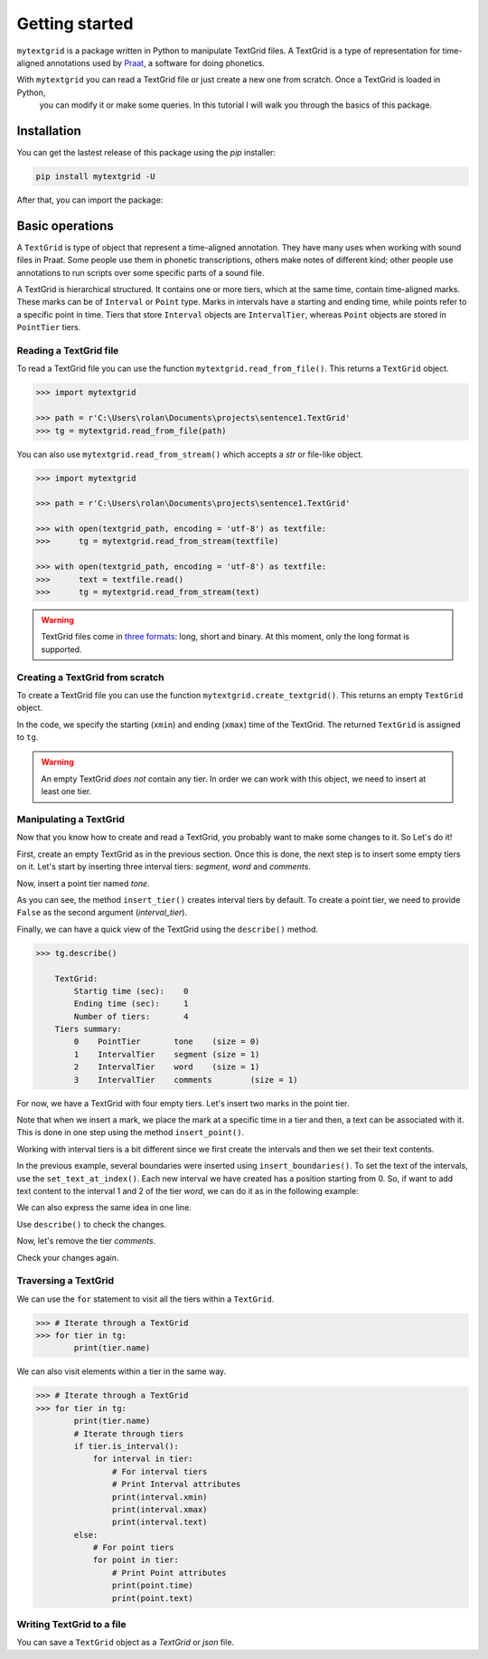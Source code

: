 ***************
Getting started
***************

``mytextgrid`` is a package written in Python to manipulate TextGrid files. A TextGrid is a type of representation for time-aligned annotations used by `Praat <https://www.fon.hum.uva.nl/praat/>`_, a software for doing phonetics.

With ``mytextgrid`` you can read a TextGrid file or just create a new one from scratch. Once a TextGrid is loaded in Python,
 you can modify it or make some queries. In this tutorial I will walk you through the basics of this package.

Installation
============

You can get the lastest release of this package using the `pip` installer:

.. code-block:: console

   pip install mytextgrid -U

After that, you can import the package:

.. code-block:: python
   :linenos:

   import mytextgrid

Basic operations
================

A ``TextGrid`` is type of object that represent a time-aligned annotation. They have many uses when working with sound files in Praat. Some people use them in phonetic transcriptions, others make notes of different kind; other people use annotations to run scripts over some specific parts of a sound file.

A TextGrid is hierarchical structured. It contains one or more tiers, which at the same time, contain time-aligned marks. These marks can be of ``Interval`` or ``Point`` type. Marks in intervals have a starting and ending time, while points refer to a specific point in time. Tiers that store ``Interval`` objects are ``IntervalTier``, whereas ``Point`` objects are stored in ``PointTier`` tiers.

Reading a TextGrid file
-----------------------

To read a TextGrid file you can use the function ``mytextgrid.read_from_file()``.
This returns a ``TextGrid`` object.

.. code-block:: python

   >>> import mytextgrid

   >>> path = r'C:\Users\rolan\Documents\projects\sentence1.TextGrid'
   >>> tg = mytextgrid.read_from_file(path)

You can also use ``mytextgrid.read_from_stream()`` which accepts a `str` or
file-like object.

.. code-block:: python

   >>> import mytextgrid

   >>> path = r'C:\Users\rolan\Documents\projects\sentence1.TextGrid'

   >>> with open(textgrid_path, encoding = 'utf-8') as textfile:
   >>>      tg = mytextgrid.read_from_stream(textfile)

   >>> with open(textgrid_path, encoding = 'utf-8') as textfile:
   >>>      text = textfile.read()
   >>>      tg = mytextgrid.read_from_stream(text)

.. warning::

   TextGrid files come in `three formats`_: long, short and binary. At this moment, only the long format is supported.

.. _three formats: https://www.fon.hum.uva.nl/praat/manual/TextGrid_file_formats.html

Creating a TextGrid from scratch
--------------------------------

To create a TextGrid file you can use the function ``mytextgrid.create_textgrid()``. This returns an empty ``TextGrid`` object.

.. code-block:: python
   :caption: Creating a TextGrid from scratch

   >>> import mytextgrid

   >>> tg = mytextgrid.create_textgrid(xmin = 0, xmax = 1)

In the code, we specify the starting (``xmin``) and ending (``xmax``) time of the TextGrid. The returned ``TextGrid`` is assigned to ``tg``.

.. warning::

   An empty TextGrid `does not` contain any tier. In order we can work with this object, we need to insert at least one tier.

Manipulating a TextGrid
-----------------------

Now that you know how to create and read a TextGrid, you probably want to make some changes to it. So Let's do it!

First, create an empty TextGrid as in the previous section. Once this is done, the next step is to insert some empty
tiers on it. Let's start by inserting three interval tiers: `segment`, `word` and `comments`.

.. code-block:: python
   :caption: Inserting tiers

   >>> segment_tier = tg.insert_tier("segment")
   >>> word_tier = tg.insert_tier("word")
   >>> phrase_tier = tg.insert_tier("comments")

Now, insert a point tier named `tone`.

.. code-block:: python
   :caption: Inserting tiers

   >>> tone_tier = tg.insert_tier("tone", False) # point tier

As you can see, the method ``insert_tier()`` creates interval tiers by default. To create a point tier,
we need to provide ``False`` as the second argument (`interval_tier`).

Finally, we can have a quick view of the TextGrid using the ``describe()`` method.

.. code-block:: python

   >>> tg.describe()

       TextGrid:
           Startig time (sec):    0
           Ending time (sec):     1
           Number of tiers:       4
       Tiers summary:
           0	PointTier	tone	(size = 0)
           1	IntervalTier	segment	(size = 1)
           2	IntervalTier	word	(size = 1)
           3	IntervalTier	comments	(size = 1)

For now, we have a TextGrid with four empty tiers. Let's insert two marks in the point tier.

.. code-block:: python
   :caption: Inserting point marks

    >>> # In the point tier, insert two points.
    >>> tone_tier.insert_point(0.66, "H")
    >>> tone_tier.insert_point(0.9, "L")

Note that when we insert a mark, we place the mark at a specific time in a tier
and then, a text can be associated with it. This is done in one step using the method
``insert_point()``.

Working with interval tiers is a bit different since we first create the intervals
and then we set their text contents.

.. code-block:: python
   :caption: Inserting boundaries

   >>> # In the interval tier, insert boundaries
   >>> segment_tier.insert_boundaries(0.23, 0.30, 0.42, 0.62, 0.70, 0.82, 0.98)
   >>> word_tier.insert_boundaries(0.23, 0.42, 0.98)
   >>> phrase_tier.insert_boundaries(0.23, 0.98)

In the previous example, several boundaries were inserted using ``insert_boundaries()``.
To set the text of the intervals, use the ``set_text_at_index()``. Each new interval we
have created has a position starting from 0. So, if want to add text content to the interval
1 and 2 of the tier `word`, we can do it as in the following example:

.. code-block:: python
   :caption: Manipulating a TextGrid

   >>> # We can populate intervals with text
   >>> word_tier.set_text_at_index(1, 'el')
   >>> word_tier.set_text_at_index(2, 'perro')

We can also express the same idea in one line.

.. code-block:: python
   :caption: Manipulating a TextGrid

   >>> word_tier.set_text_at_index(1, 'el', 'perro')
   >>> segment_tier.set_text_at_index(1, 'e', 'l', 'p', 'e', 'rr', 'o')

Use ``describe()`` to check the changes.

.. code-block:: python
   :caption: Describe a TextGrid

    TextGrid:
        Startig time (sec):    0
        Ending time (sec):     1
        Number of tiers:       5
    Tiers summary:
        0	PointTier	tone	(size = 2)
        1	IntervalTier	segment	(size = 8)
        2	IntervalTier	word	(size = 4)
        3	IntervalTier	comments	(size = 1)

Now, let's remove the tier `comments`.

.. code-block:: python
   :caption: Remove a tier

   >>> tg.remove_tier(3)

Check your changes again.

.. code-block:: python
   :caption: Describe a TextGrid

    TextGrid:
        Startig time (sec):    0
        Ending time (sec):     1
        Number of tiers:       5
    Tiers summary:
        0	PointTier	tone	(size = 2)
        1	IntervalTier	segment	(size = 8)
        2	IntervalTier	word	(size = 4)

Traversing a TextGrid
---------------------

We can use the ``for`` statement to visit all the tiers within a ``TextGrid``.

.. code-block:: python

   >>> # Iterate through a TextGrid
   >>> for tier in tg:
           print(tier.name)

We can also visit elements within a tier in the same way.

.. code-block:: python

   >>> # Iterate through a TextGrid
   >>> for tier in tg:
           print(tier.name)
           # Iterate through tiers
           if tier.is_interval():
               for interval in tier:
                   # For interval tiers
                   # Print Interval attributes
                   print(interval.xmin)
                   print(interval.xmax)
                   print(interval.text)
           else:
               # For point tiers
               for point in tier:
                   # Print Point attributes
                   print(point.time)
                   print(point.text)

Writing TextGrid to a file
--------------------------

You can save a ``TextGrid`` object as a `TextGrid` or `json` file.

.. code-block:: python
   :caption: Write to a TextGrid file

   >>> path = r'C:\Users\user\Documents\sentence1.TextGrid'
   >>> tg.write(path)

.. code-block:: python
   :caption: Write to a JSON file

   >>> json_path = r'C:\Users\user\Documents\sentence1.json'
   >>> tg.write_as_json(csv_path)
